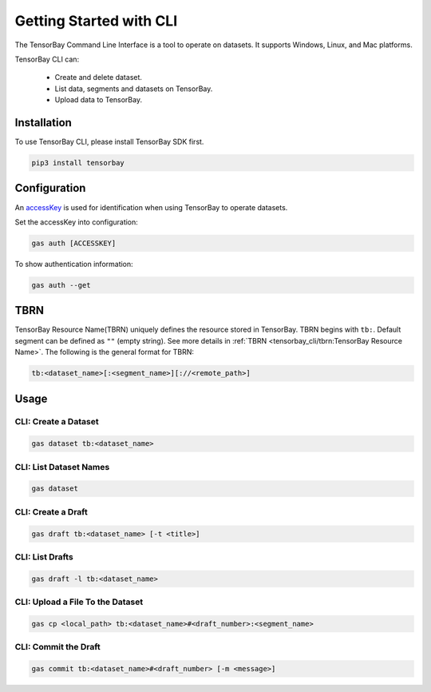 ##########################
 Getting Started with CLI
##########################

The TensorBay Command Line Interface is a tool to operate on datasets.
It supports Windows, Linux, and Mac platforms.

TensorBay CLI can:

 - Create and delete dataset.
 - List data, segments and datasets on TensorBay.
 - Upload data to TensorBay.

**************
 Installation
**************

To use TensorBay CLI, please install TensorBay SDK first.

.. code:: html

   pip3 install tensorbay

***************
 Configuration
***************

An accessKey_ is used for identification when using TensorBay to operate datasets.

.. _accesskey: https://gas.graviti.cn/tensorbay/developer

Set the accessKey into configuration:

.. code:: html

   gas auth [ACCESSKEY]

To show authentication information:

.. code:: html

   gas auth --get

******
 TBRN
******

TensorBay Resource Name(TBRN) uniquely defines the resource stored in TensorBay.
TBRN begins with ``tb:``. Default segment can be defined as ``""`` (empty string).
See more details in :ref:`TBRN <tensorbay_cli/tbrn:TensorBay Resource Name>`.
The following is the general format for TBRN:

.. code:: html

   tb:<dataset_name>[:<segment_name>][://<remote_path>]


*******
 Usage
*******

CLI: Create a Dataset
======================

.. code:: html

   gas dataset tb:<dataset_name>


CLI: List Dataset Names
========================

.. code:: html

   gas dataset


CLI: Create a Draft
====================

.. code:: html

   gas draft tb:<dataset_name> [-t <title>]


CLI: List Drafts
=================

.. code:: html

   gas draft -l tb:<dataset_name>


CLI: Upload a File To the Dataset
==================================

.. code:: html

   gas cp <local_path> tb:<dataset_name>#<draft_number>:<segment_name>


CLI: Commit the Draft
======================

.. code:: html

   gas commit tb:<dataset_name>#<draft_number> [-m <message>]
